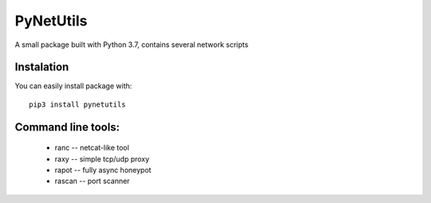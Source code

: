 ==========
PyNetUtils
==========

A small package built with Python 3.7, contains several network scripts

Instalation
-----------
You can easily install package with::

    pip3 install pynetutils

Command line tools:
-------------------
    * ranc -- netcat-like tool
    * raxy -- simple tcp/udp proxy
    * rapot -- fully async honeypot
    * rascan -- port scanner


